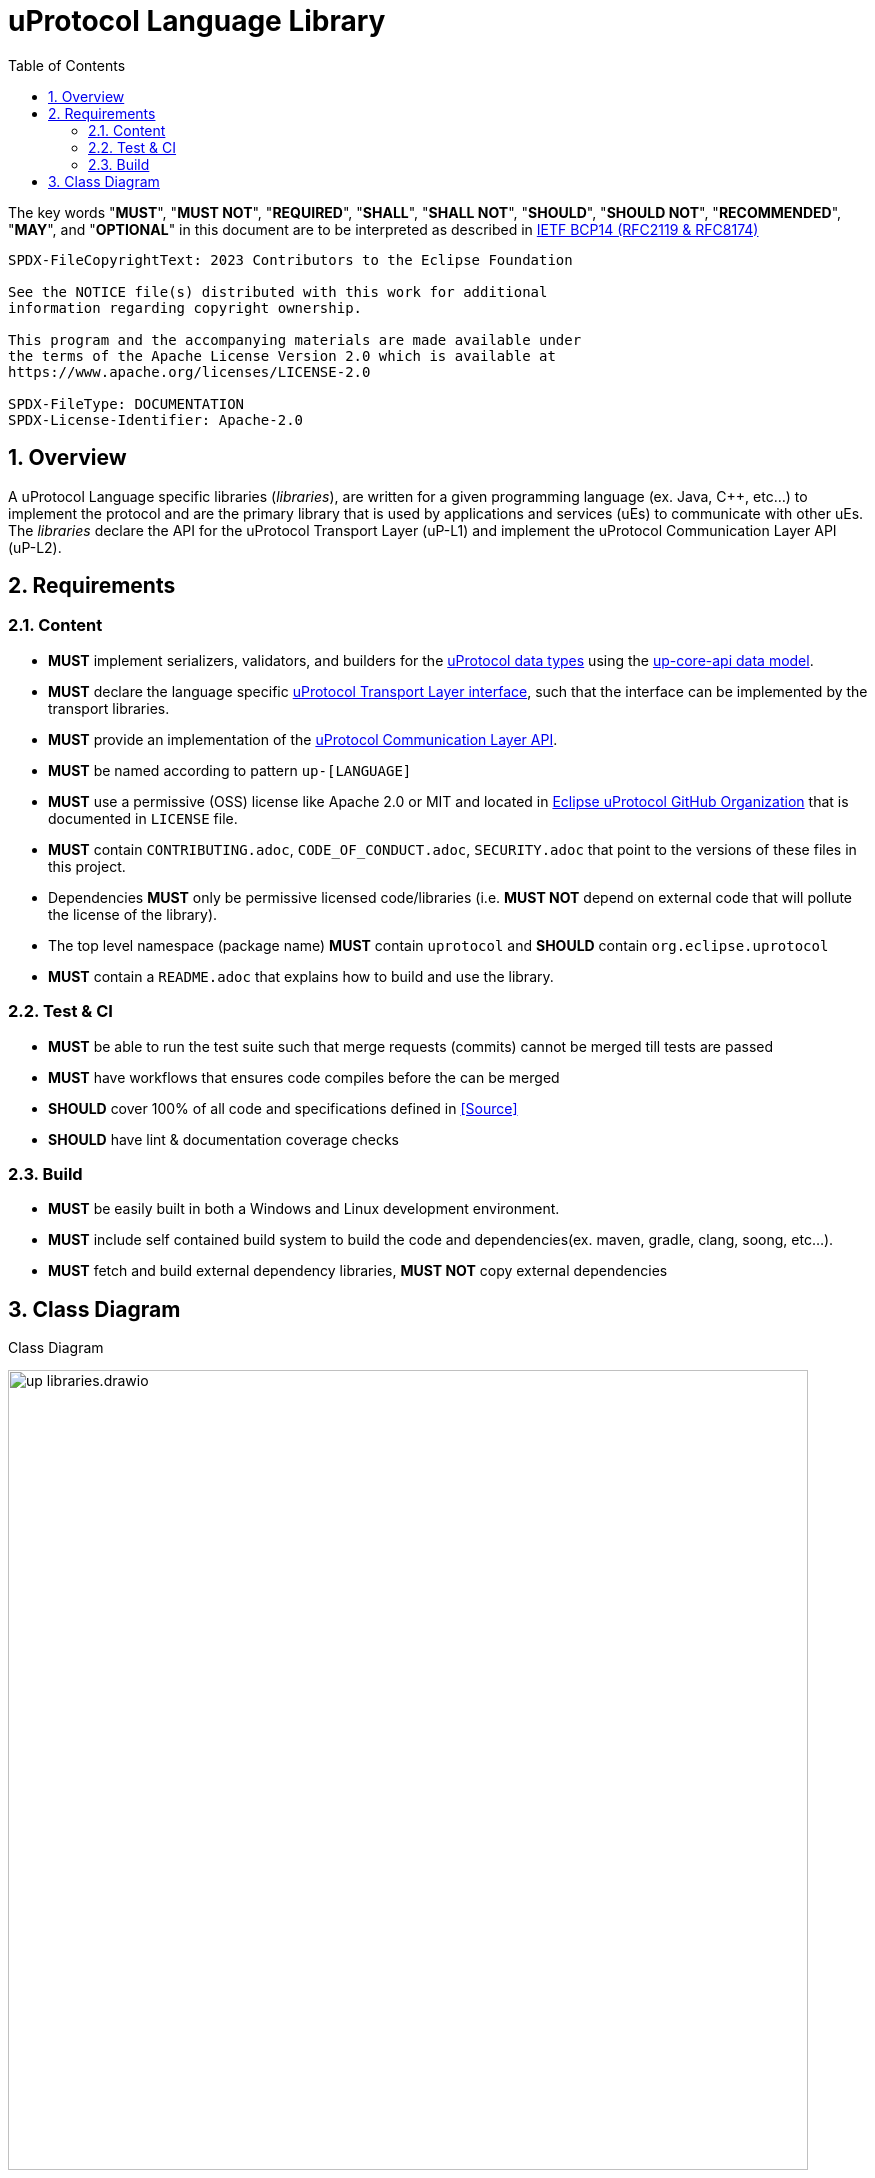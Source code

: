= uProtocol Language Library
:toc:
:sectnums:

The key words "*MUST*", "*MUST NOT*", "*REQUIRED*", "*SHALL*", "*SHALL NOT*", "*SHOULD*", "*SHOULD NOT*", "*RECOMMENDED*", "*MAY*", and "*OPTIONAL*" in this document are to be interpreted as described in https://www.rfc-editor.org/info/bcp14[IETF BCP14 (RFC2119 & RFC8174)]

----
SPDX-FileCopyrightText: 2023 Contributors to the Eclipse Foundation

See the NOTICE file(s) distributed with this work for additional
information regarding copyright ownership.

This program and the accompanying materials are made available under
the terms of the Apache License Version 2.0 which is available at
https://www.apache.org/licenses/LICENSE-2.0
 
SPDX-FileType: DOCUMENTATION
SPDX-License-Identifier: Apache-2.0
----

== Overview 

A uProtocol Language specific libraries (_libraries_), are written for a given programming language (ex. Java, C++, etc...) to implement the protocol and are the primary library that is used by applications and services (uEs) to communicate with other uEs. The _libraries_ declare the API for the uProtocol Transport Layer (uP-L1) and implement the uProtocol Communication Layer API (uP-L2).


== Requirements

=== Content

[oft-sid="req~up-language-api~1"]
--
* *MUST* implement serializers, validators, and builders for the link:../basics/README.adoc[uProtocol data types] using the link:../up-core-api/README.adoc[up-core-api data model].
--

[oft-sid="req~up-language-transport-api~1"]
--
* *MUST* declare the language specific link:up-l1/README.adoc[uProtocol Transport Layer interface], such that the interface can be implemented by the transport libraries.
--

[oft-sid="req~up-language-comm-api~1"]
--
* *MUST* provide an implementation of the link:up-l2/README.adoc[uProtocol Communication Layer API].
--

[oft-sid="req~up-language-naming~1"]
--
* *MUST* be named according to pattern `up-[LANGUAGE]`
--

[oft-sid="req~up-language-license~1"]
--
* *MUST* use a permissive (OSS) license like Apache 2.0 or MIT and located in https://github.com/eclipse-uprotocol[Eclipse uProtocol GitHub Organization] that is documented in `LICENSE` file.
--

[oft-sid="req~up-language-legal~1"]
--
* *MUST* contain `CONTRIBUTING.adoc`, `CODE_OF_CONDUCT.adoc`, `SECURITY.adoc` that point to the versions of these files in this project.
--

[oft-sid="req~up-language-legal~2"]
--
* Dependencies *MUST* only be permissive licensed code/libraries (i.e. *MUST NOT* depend on external code that will pollute the license of the library).
--

[oft-sid="req~up-language-structure~1"]
--
* The top level namespace (package name) *MUST* contain `uprotocol` and *SHOULD* contain `org.eclipse.uprotocol` 
--

[oft-sid="req~up-language-documentation~1"]
--
 * *MUST* contain a `README.adoc` that explains how to build and use the library. 
--

=== Test & CI

[oft-sid="req~up-language-test~1"]
--
 * *MUST* be able to run the test suite such that merge requests (commits) cannot be merged till tests are passed
--

[oft-sid="req~up-language-ci~1"]
--
 * *MUST* have workflows that ensures code compiles before the can be merged
--

[oft-sid="req~up-language-ci~2"]
--
 * *SHOULD* cover 100% of all code and specifications defined in <<Source>>
--

[oft-sid="req~up-language-ci~3"]
--
 * *SHOULD* have lint & documentation coverage checks
--


=== Build

[oft-sid="req~up-language-build~1"]
--
 * *MUST* be easily built in both a Windows and Linux development environment.
--

[oft-sid="req~up-language-build~2"]
--
 * *MUST* include self contained build system to build the code and dependencies(ex. maven, gradle, clang, soong, etc...).
--

[oft-sid="req~up-language-build~3"]
--
 * *MUST* fetch and build external dependency libraries, *MUST NOT* copy external dependencies
--

== Class Diagram

.Class Diagram
[#up-libraries]
image:up_libraries.drawio.svg[width=800]